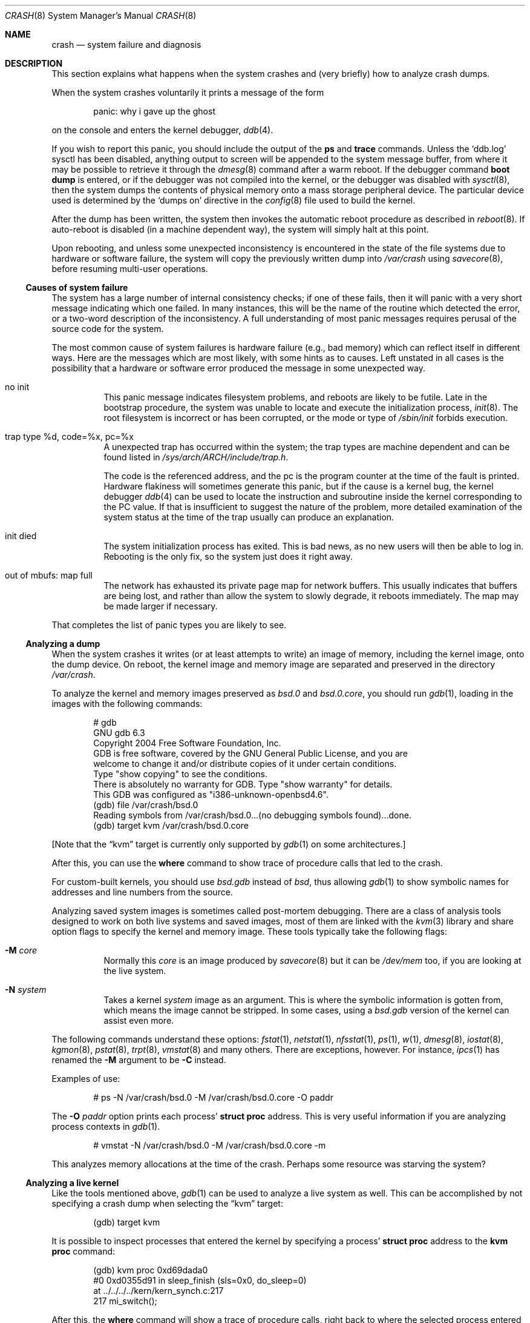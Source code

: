 .\"	$OpenBSD: crash.8,v 1.35 2016/11/29 13:57:34 mpi Exp $
.\"
.\" Copyright (c) 1980, 1991 The Regents of the University of California.
.\" All rights reserved.
.\"
.\" Redistribution and use in source and binary forms, with or without
.\" modification, are permitted provided that the following conditions
.\" are met:
.\" 1. Redistributions of source code must retain the above copyright
.\"    notice, this list of conditions and the following disclaimer.
.\" 2. Redistributions in binary form must reproduce the above copyright
.\"    notice, this list of conditions and the following disclaimer in the
.\"    documentation and/or other materials provided with the distribution.
.\" 3. Neither the name of the University nor the names of its contributors
.\"    may be used to endorse or promote products derived from this software
.\"    without specific prior written permission.
.\"
.\" THIS SOFTWARE IS PROVIDED BY THE REGENTS AND CONTRIBUTORS ``AS IS'' AND
.\" ANY EXPRESS OR IMPLIED WARRANTIES, INCLUDING, BUT NOT LIMITED TO, THE
.\" IMPLIED WARRANTIES OF MERCHANTABILITY AND FITNESS FOR A PARTICULAR PURPOSE
.\" ARE DISCLAIMED.  IN NO EVENT SHALL THE REGENTS OR CONTRIBUTORS BE LIABLE
.\" FOR ANY DIRECT, INDIRECT, INCIDENTAL, SPECIAL, EXEMPLARY, OR CONSEQUENTIAL
.\" DAMAGES (INCLUDING, BUT NOT LIMITED TO, PROCUREMENT OF SUBSTITUTE GOODS
.\" OR SERVICES; LOSS OF USE, DATA, OR PROFITS; OR BUSINESS INTERRUPTION)
.\" HOWEVER CAUSED AND ON ANY THEORY OF LIABILITY, WHETHER IN CONTRACT, STRICT
.\" LIABILITY, OR TORT (INCLUDING NEGLIGENCE OR OTHERWISE) ARISING IN ANY WAY
.\" OUT OF THE USE OF THIS SOFTWARE, EVEN IF ADVISED OF THE POSSIBILITY OF
.\" SUCH DAMAGE.
.\"
.\"	from: @(#)crash.8	6.5 (Berkeley) 4/20/91
.\"
.Dd $Mdocdate: November 29 2016 $
.Dt CRASH 8
.Os
.Sh NAME
.Nm crash
.Nd system failure and diagnosis
.Sh DESCRIPTION
This section explains what happens when the system crashes
and (very briefly) how to analyze crash dumps.
.Pp
When the system crashes voluntarily it prints a message of the form
.Bd -literal -offset indent
panic: why i gave up the ghost
.Ed
.Pp
on the console and enters the kernel debugger,
.Xr ddb 4 .
.Pp
If you wish to report this panic, you should include the output of
the
.Ic ps
and
.Ic trace
commands.
Unless the
.Sq ddb.log
sysctl has been disabled, anything output to screen will be
appended to the system message buffer, from where it may be
possible to retrieve it through the
.Xr dmesg 8
command after a warm reboot.
If the debugger command
.Ic boot dump
is entered, or if the debugger was not compiled into the kernel, or
the debugger was disabled with
.Xr sysctl 8 ,
then the system dumps the contents of physical memory
onto a mass storage peripheral device.
The particular device used is determined by the
.Sq dumps on
directive in the
.Xr config 8
file used to build the kernel.
.Pp
After the dump has been written, the system then
invokes the automatic reboot procedure as
described in
.Xr reboot 8 .
If auto-reboot is disabled (in a machine dependent way), the system
will simply halt at this point.
.Pp
Upon rebooting, and
unless some unexpected inconsistency is encountered in the state
of the file systems due to hardware or software failure, the system
will copy the previously written dump into
.Pa /var/crash
using
.Xr savecore 8 ,
before resuming multi-user operations.
.Ss Causes of system failure
The system has a large number of internal consistency checks; if one
of these fails, then it will panic with a very short message indicating
which one failed.
In many instances, this will be the name of the routine which detected
the error, or a two-word description of the inconsistency.
A full understanding of most panic messages requires perusal of the
source code for the system.
.Pp
The most common cause of system failures is hardware failure
.Pq e.g., bad memory
which
can reflect itself in different ways.
Here are the messages which are most likely, with some hints as to causes.
Left unstated in all cases is the possibility that a hardware or software
error produced the message in some unexpected way.
.Bl -tag -width indent
.It no init
This panic message indicates filesystem problems, and reboots are likely
to be futile.
Late in the bootstrap procedure, the system was unable to
locate and execute the initialization process,
.Xr init 8 .
The root filesystem is incorrect or has been corrupted, or the mode
or type of
.Pa /sbin/init
forbids execution.
.It trap type %d, code=%x, pc=%x
A unexpected trap has occurred within the system; the trap types are
machine dependent and can be found listed in
.Pa /sys/arch/ARCH/include/trap.h .
.Pp
The code is the referenced address, and the pc is the program counter at the
time of the fault is printed.
Hardware flakiness will sometimes generate this panic, but if the cause
is a kernel bug,
the kernel debugger
.Xr ddb 4
can be used to locate the instruction and subroutine inside the kernel
corresponding
to the PC value.
If that is insufficient to suggest the nature of the problem,
more detailed examination of the system status at the time of the trap
usually can produce an explanation.
.It init died
The system initialization process has exited.
This is bad news, as no new users will then be able to log in.
Rebooting is the only fix, so the system just does it right away.
.It out of mbufs: map full
The network has exhausted its private page map for network buffers.
This usually indicates that buffers are being lost, and rather than
allow the system to slowly degrade, it reboots immediately.
The map may be made larger if necessary.
.El
.Pp
That completes the list of panic types you are likely to see.
.Ss Analyzing a dump
When the system crashes it writes (or at least attempts to write)
an image of memory, including the kernel image, onto the dump device.
On reboot, the kernel image and memory image are separated and preserved in
the directory
.Pa /var/crash .
.Pp
To analyze the kernel and memory images preserved as
.Pa bsd.0
and
.Pa bsd.0.core ,
you should run
.Xr gdb 1 ,
loading in the images with the following commands:
.Bd -literal -offset indent
# gdb
GNU gdb 6.3
Copyright 2004 Free Software Foundation, Inc.
GDB is free software, covered by the GNU General Public License, and you are
welcome to change it and/or distribute copies of it under certain conditions.
Type "show copying" to see the conditions.
There is absolutely no warranty for GDB.  Type "show warranty" for details.
This GDB was configured as "i386-unknown-openbsd4.6".
(gdb) file /var/crash/bsd.0
Reading symbols from /var/crash/bsd.0...(no debugging symbols found)...done.
(gdb) target kvm /var/crash/bsd.0.core
.Ed
.Pp
[Note that the
.Dq kvm
target is currently only supported by
.Xr gdb 1
on some architectures.]
.Pp
After this, you can use the
.Ic where
command to show trace of procedure calls that led to the crash.
.Pp
For custom-built kernels, you should use
.Pa bsd.gdb
instead of
.Pa bsd ,
thus allowing
.Xr gdb 1
to show symbolic names for addresses and line numbers from the source.
.Pp
Analyzing saved system images is sometimes called post-mortem debugging.
There are a class of analysis tools designed to work on
both live systems and saved images, most of them are linked with the
.Xr kvm 3
library and share option flags to specify the kernel and memory image.
These tools typically take the following flags:
.Bl -tag -width indent
.It Fl M Ar core
Normally this
.Ar core
is an image produced by
.Xr savecore 8
but it can be
.Pa /dev/mem
too, if you are looking at the live system.
.It Fl N Ar system
Takes a kernel
.Ar system
image as an argument.
This is where the symbolic information is gotten from,
which means the image cannot be stripped.
In some cases, using a
.Pa bsd.gdb
version of the kernel can assist even more.
.El
.Pp
The following commands understand these options:
.Xr fstat 1 ,
.Xr netstat 1 ,
.Xr nfsstat 1 ,
.Xr ps 1 ,
.Xr w 1 ,
.Xr dmesg 8 ,
.Xr iostat 8 ,
.Xr kgmon 8 ,
.Xr pstat 8 ,
.Xr trpt 8 ,
.Xr vmstat 8
and many others.
There are exceptions, however.
For instance,
.Xr ipcs 1
has renamed the
.Fl M
argument to be
.Fl C
instead.
.Pp
Examples of use:
.Bd -literal -offset indent
# ps -N /var/crash/bsd.0 -M /var/crash/bsd.0.core -O paddr
.Ed
.Pp
The
.Fl O Ar paddr
option prints each process'
.Li struct proc
address.
This is very useful information if you are analyzing process contexts in
.Xr gdb 1 .
.Bd -literal -offset indent
# vmstat -N /var/crash/bsd.0 -M /var/crash/bsd.0.core -m
.Ed
.Pp
This analyzes memory allocations at the time of the crash.
Perhaps some resource was starving the system?
.Ss Analyzing a live kernel
Like the tools mentioned above,
.Xr gdb 1
can be used to analyze a live system as well.
This can be accomplished by not specifying a crash dump when selecting the
.Dq kvm
target:
.Bd -literal -offset indent
(gdb) target kvm
.Ed
.Pp
It is possible to inspect processes that entered the kernel by
specifying a process'
.Li struct proc
address to the
.Ic kvm proc
command:
.Bd -literal -offset indent
(gdb) kvm proc 0xd69dada0
#0  0xd0355d91 in sleep_finish (sls=0x0, do_sleep=0)
    at ../../../../kern/kern_synch.c:217
217                     mi_switch();
.Ed
.Pp
After this, the
.Ic where
command will show a trace of procedure calls, right back to where the
selected process entered the kernel.
.Sh CRASH LOCATION DETERMINATION
The following example should make it easier for a novice kernel
developer to find out where the kernel crashed.
.Pp
First, in
.Xr ddb 4
find the function that caused the crash.
It is either the function at the top of the traceback or the function
under the call to
.Fn panic
or
.Fn uvm_fault .
.Pp
The point of the crash usually looks something like this "function+0x4711".
.Pp
Find the function in the sources, let's say that the function is in "foo.c".
.Pp
Go to the kernel build directory, e.g.,
.Pa /sys/arch/ARCH/compile/GENERIC ,
and do the following:
.Bd -literal -offset indent
# objdump -S foo.o | less
.Ed
.Pp
Find the function in the output.
The function will look something like this:
.Bd -literal -offset indent
0: 17 47 11 42         foo %x, bar, %y
4: foo bar             allan %kaka
8: XXXX                boink %bloyt
etc.
.Ed
.Pp
The first number is the offset.
Find the offset that you got in the ddb trace
(in this case it's 4711).
.Pp
When reporting data collected in this way, include ~20 lines before and ~10
lines after the offset from the objdump output in the crash report, as well
as the output of
.Xr ddb 4 Ns 's
"show registers" command.
It's important that the output from objdump includes at least two or
three lines of C code.
.Sh REPORTING
If you are sure you have found a reproducible software bug in the kernel,
and need help in further diagnosis, or already have a fix, use
.Xr sendbug 1
to send the developers a detailed description including the entire session
from
.Xr gdb 1 .
.Sh SEE ALSO
.Xr gdb 1 ,
.Xr sendbug 1 ,
.Xr ddb 4 ,
.Xr reboot 8 ,
.Xr savecore 8
